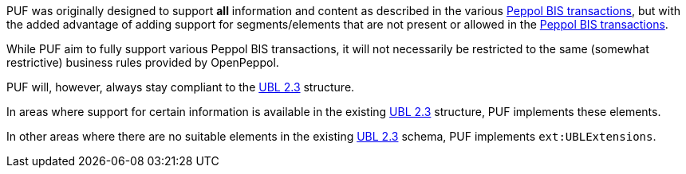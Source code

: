 PUF was originally designed to support *all* information and content as described in the various https://peppol.org/library/[Peppol BIS transactions], but with the added advantage of adding support for segments/elements that are not present or allowed in the https://peppol.org/library/[Peppol BIS transactions].

While PUF aim to fully support various Peppol BIS transactions, it will not necessarily be restricted to the same (somewhat restrictive) business rules provided by OpenPeppol.

PUF will, however, always stay compliant to the https://docs.oasis-open.org/ubl/UBL-2.3.html[UBL 2.3] structure.

In areas where support for certain information is available in the existing https://docs.oasis-open.org/ubl/UBL-2.3.html[UBL 2.3] structure, PUF implements these elements.

In other areas where there are no suitable elements in the existing https://docs.oasis-open.org/ubl/UBL-2.3.html[UBL 2.3] schema, PUF implements `ext:UBLExtensions`.
